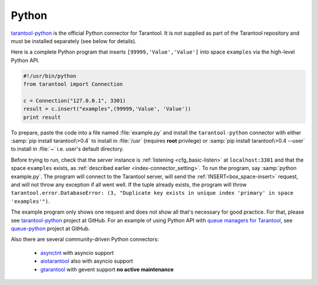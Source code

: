 =====================================================================
                            Python
=====================================================================

`tarantool-python <http://github.com/tarantool/tarantool-python>`_
is the official Python connector for Tarantool. It is not supplied as part
of the Tarantool repository and must be installed separately (see below for details).

Here is a complete Python program that inserts ``[99999,'Value','Value']`` into
space ``examples`` via the high-level Python API.

.. code-block:: python

    #!/usr/bin/python
    from tarantool import Connection

    c = Connection("127.0.0.1", 3301)
    result = c.insert("examples",(99999,'Value', 'Value'))
    print result

To prepare, paste the code into a file named :file:`example.py` and install
the ``tarantool-python`` connector with either :samp:`pip install tarantool\>0.4`
to install in :file:`/usr` (requires **root** privilege) or
:samp:`pip install tarantool\>0.4 --user` to install in :file:`~` i.e. user's
default directory.

Before trying to run, check that the server instance is :ref:`listening <cfg_basic-listen>` at
``localhost:3301`` and that the space ``examples`` exists, as
:ref:`described earlier <index-connector_setting>`.
To run the program, say :samp:`python example.py`. The program will connect
to the Tarantool server, will send the :ref:`INSERT<box_space-insert>` request, and will not throw any exception if
all went well. If the tuple already exists, the program will throw
``tarantool.error.DatabaseError: (3, "Duplicate key exists in unique index 'primary' in space 'examples'")``.

The example program only shows one request and does not show all that's
necessary for good practice. For that, please see
`tarantool-python <http://github.com/tarantool/tarantool-python>`_ project at GitHub.
For an example of using Python API with
`queue managers for Tarantool <https://github.com/tarantool/queue>`_, see
`queue-python <https://github.com/tarantool/queue-python>`_ project at GitHub.

Also there are several community-driven Python connectors:

  * `asynctnt <https://github.com/igorcoding/asynctnt>`_ with asyncio support
  * `aiotarantool <https://github.com/shveenkov/aiotarantool>`_ also with asyncio support
  * `gtarantool <https://github.com/shveenkov/gtarantool>`_ with gevent support **no active maintenance**
